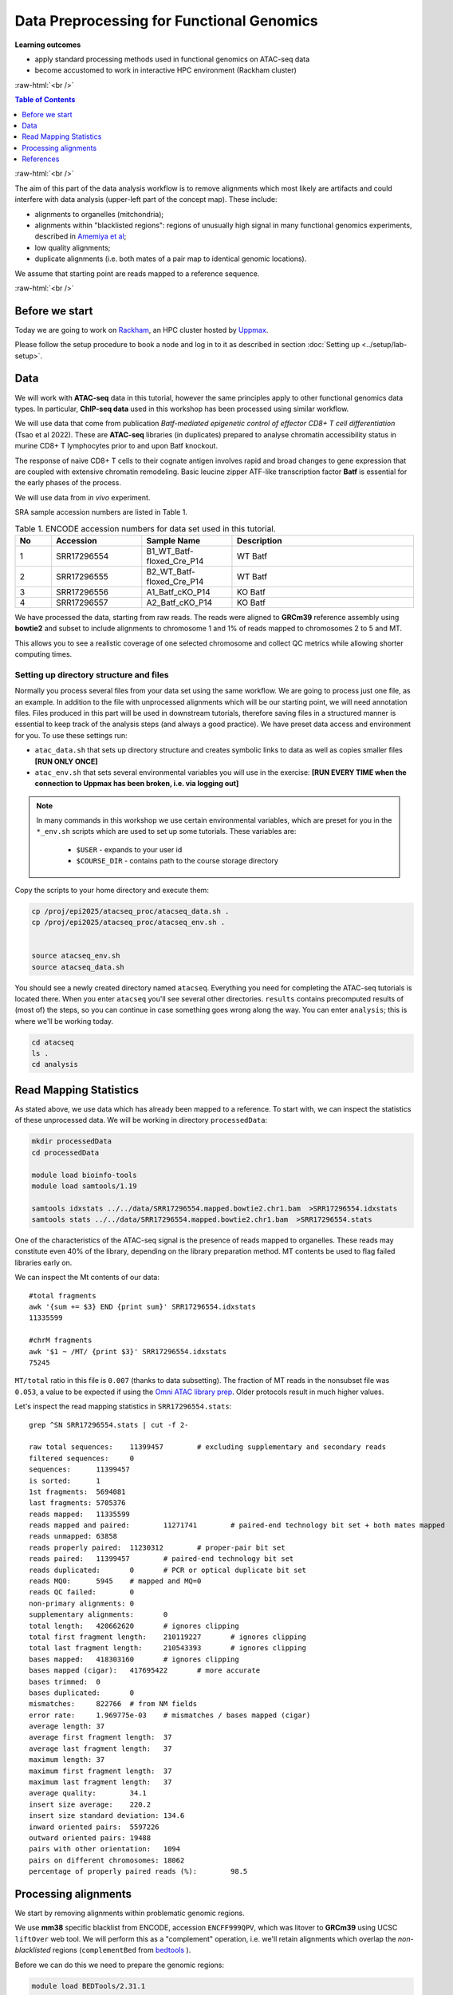 .. below role allows to use the html syntax, for example :raw-html:`<br />`
.. role:: raw-html(raw)
    :format: html




================================================
Data Preprocessing for Functional Genomics
================================================



**Learning outcomes**

- apply standard processing methods used in functional genomics on ATAC-seq data

- become accustomed to work in interactive HPC environment (Rackham cluster)


:raw-html:`<br />`


.. contents:: Table of Contents
   :depth: 1
   :local:
   :backlinks: none



:raw-html:`<br />`




.. image:: figures/workflow-proc.png
   			:width: 600px


The aim of this part of the data analysis workflow is to remove alignments which most likely are artifacts and could interfere with data analysis (upper-left part of the concept map). These include:

* alignments to organelles (mitchondria);

* alignments within "blacklisted regions": regions of unusually high signal in many functional genomics experiments, described in `Amemiya et al <https://doi.org/10.1038/s41598-019-45839-z>`_;

* low quality alignments;

* duplicate alignments (i.e. both mates of a pair map to identical genomic locations).


We assume that starting point are reads mapped to a reference sequence.


:raw-html:`<br />`


Before we start
==================

Today we are going to work on `Rackham <https://docs.uppmax.uu.se/cluster_guides/rackham/>`_, an HPC cluster hosted by `Uppmax <https://www.uppmax.uu.se>`_.

Please follow the setup procedure to book a node and log in to it as described in section :doc:`Setting up <../setup/lab-setup>`.



Data
=====

We will work with **ATAC-seq** data in this tutorial, however the same principles apply to other functional genomics data types. In particular, **ChIP-seq data** used in this workshop has been processed using similar workflow.

We will use data that come from publication `Batf-mediated epigenetic control of effector CD8+
T cell differentiation` (Tsao et al 2022). These are **ATAC-seq** libraries (in duplicates) prepared to analyse chromatin accessibility status in murine CD8+ T lymphocytes prior to and upon Batf knockout.

The response of naive CD8+ T cells to their cognate antigen involves rapid and broad changes to gene expression that are coupled with extensive chromatin remodeling. Basic leucine zipper ATF-like transcription
factor **Batf** is essential for the early phases of the process.

We will use data from *in vivo* experiment.


SRA sample accession numbers are listed in Table 1.


.. list-table:: Table 1. ENCODE accession numbers for data set used in this tutorial.
   :widths: 10 25 25 50
   :header-rows: 1

   * - No
     - Accession
     - Sample Name
     - Description
   * - 1
     - SRR17296554
     - B1_WT_Batf-floxed_Cre_P14
     - WT Batf
   * - 2
     - SRR17296555
     - B2_WT_Batf-floxed_Cre_P14
     - WT Batf
   * - 3
     - SRR17296556
     - A1_Batf_cKO_P14
     - KO Batf
   * - 4
     - SRR17296557
     - A2_Batf_cKO_P14
     - KO Batf



We have processed the data, starting from raw reads. The reads were aligned to **GRCm39** reference assembly using **bowtie2** and subset to include alignments to chromosome 1 and 1% of reads mapped to chromosomes 2 to 5 and MT.

This allows you to see a realistic coverage of one selected chromosome and collect QC metrics while allowing shorter computing times.


Setting up directory structure and files
------------------------------------------

Normally you process several files from your data set using the same workflow. We are going to process just one file, as an example. In addition to the file with unprocessed alignments which will be our starting point, we will need annotation files. Files produced in this part will be used in downstream tutorials, therefore saving files in a structured manner is essential to keep track of the analysis steps (and always a good practice). We have preset data access and environment for you. To use these settings run:


* ``atac_data.sh`` that sets up directory structure and creates symbolic links to data as well as copies smaller files **[RUN ONLY ONCE]**

* ``atac_env.sh`` that sets several environmental variables you will use in the exercise: **[RUN EVERY TIME when the connection to Uppmax has been broken, i.e. via logging out]**


.. Note::
	
	In many commands in this workshop we use certain environmental variables, which are preset for you in the ``*_env.sh`` scripts which are used to set up some tutorials.
	These variables are:


		* ``$USER`` - expands to your user id

		* ``$COURSE_DIR`` - contains path to the course storage directory

		
.. * ``$COURSE_ALLOC`` - contains the course CPU allocation


Copy the scripts to your home directory and execute them:


.. code-block:: bash

  cp /proj/epi2025/atacseq_proc/atacseq_data.sh .
  cp /proj/epi2025/atacseq_proc/atacseq_env.sh .


  source atacseq_env.sh 
  source atacseq_data.sh


You should see a newly created directory named ``atacseq``. Everything you need for completing the ATAC-seq tutorials is located there. When you enter ``atacseq`` you'll see several other directories. ``results`` contains precomputed results of (most of) the steps, so you can continue in case something goes wrong along the way. You can enter ``analysis``; this is where we'll be working today.

.. code-block:: bash

	cd atacseq
  	ls .
  	cd analysis



Read Mapping Statistics
=========================

As stated above, we use data which has already been mapped to a reference.
To start with, we can inspect the statistics of these unprocessed data. We will be working in directory ``processedData``:


.. code-block:: bash

	mkdir processedData
	cd processedData

	module load bioinfo-tools
	module load samtools/1.19

	samtools idxstats ../../data/SRR17296554.mapped.bowtie2.chr1.bam  >SRR17296554.idxstats
	samtools stats ../../data/SRR17296554.mapped.bowtie2.chr1.bam  >SRR17296554.stats


One of the characteristics of the ATAC-seq signal is the presence of reads mapped to organelles. These reads may constitute even 40% of the library, depending on the library preparation method. MT contents be used to flag failed libraries early on. 

We can inspect the Mt contents of our data::

	#total fragments
	awk '{sum += $3} END {print sum}' SRR17296554.idxstats
	11335599

	#chrM fragments
	awk '$1 ~ /MT/ {print $3}' SRR17296554.idxstats
	75245


``MT/total`` ratio in this file is ``0.007`` (thanks to data subsetting). The fraction of MT reads in the nonsubset file was ``0.053``, a value to be expected if using the `Omni ATAC library prep <https://doi.org/10.1038/nmeth.4396>`_. Older protocols result in much higher values.


Let's inspect the read mapping statistics in ``SRR17296554.stats``::

	grep ^SN SRR17296554.stats | cut -f 2-

	raw total sequences:	11399457	# excluding supplementary and secondary reads
	filtered sequences:	0
	sequences:	11399457
	is sorted:	1
	1st fragments:	5694081
	last fragments:	5705376
	reads mapped:	11335599
	reads mapped and paired:	11271741	# paired-end technology bit set + both mates mapped
	reads unmapped:	63858
	reads properly paired:	11230312	# proper-pair bit set
	reads paired:	11399457	# paired-end technology bit set
	reads duplicated:	0	# PCR or optical duplicate bit set
	reads MQ0:	5945	# mapped and MQ=0
	reads QC failed:	0
	non-primary alignments:	0
	supplementary alignments:	0
	total length:	420662620	# ignores clipping
	total first fragment length:	210119227	# ignores clipping
	total last fragment length:	210543393	# ignores clipping
	bases mapped:	418303160	# ignores clipping
	bases mapped (cigar):	417695422	# more accurate
	bases trimmed:	0
	bases duplicated:	0
	mismatches:	822766	# from NM fields
	error rate:	1.969775e-03	# mismatches / bases mapped (cigar)
	average length:	37
	average first fragment length:	37
	average last fragment length:	37
	maximum length:	37
	maximum first fragment length:	37
	maximum last fragment length:	37
	average quality:	34.1
	insert size average:	220.2
	insert size standard deviation:	134.6
	inward oriented pairs:	5597226
	outward oriented pairs:	19488
	pairs with other orientation:	1094
	pairs on different chromosomes:	18062
	percentage of properly paired reads (%):	98.5



Processing alignments
======================

We start by removing alignments within problematic genomic regions.

We use **mm38** specific blacklist from ENCODE, accession ``ENCFF999QPV``, which was litover to **GRCm39** using UCSC ``liftOver`` web tool. 
We will perform this as a "complement" operation, i.e. we'll retain alignments which overlap the *non-blacklisted* regions (``complementBed`` from `bedtools <https://bedtools.readthedocs.io/en/latest/content/tools/complement.html>`_ ).


Before we can do this we need to prepare the genomic regions:


.. code-block:: bash

	module load BEDTools/2.31.1

	sortBed -i  ../../annot/ENCFF999QPV.mm39_ens.bed  | complementBed -i stdin -g ../../annot/GRCm39.sizes > mm39.noblcklst.bed


While we are at it, we can also remove the MT contig from the *non-blacklist* regions:

.. code-block:: bash

   awk '$1 != "MT" { print $0 }' mm39.noblcklst.bed > mm39.noblcklst_MT.bed

We can now remove the alignments in problematic reagions (blacklists and MT). Please note the bam file should be sorted and indexed first (required by ``samtools view``), which we have done beforehand.


We retain alignments **not** within the blacklisted regions, which also are *properly paired* and of minimum MAPQ 5 (``-f 0x2 -q 5``):

.. code-block:: bash

		samtools view -f 0x2 -q 5 -M -L mm39.noblcklst_MT.bed -hbo SRR17296554.blstMT_filt.bam ../../data/SRR17296554.mapped.bowtie2.chr1.bam

		samtools index SRR17296554.blstMT_filt.bam


How many alignments are kept?


.. code-block:: bash
	
	samtools idxstats SRR17296554.blstMT_filt.bam >SRR17296554.blstMT_filt.idxstats

	awk '{sum += $3} END {print sum}' SRR17296554.blstMT_filt.idxstats


9440817 alignemnts are retained after filtering (out of initial 11335599).


Finally, we can mark / remove duplicated alignments.


.. code-block:: bash

	module load picard/3.1.1

	java -Xmx31G -jar $PICARD MarkDuplicates -I SRR17296554.blstMT_filt.bam \
	 -O SRR17296554.blstMT_filt.dedup.bam -M SRR17296554.dedup_metrics \
	 -VALIDATION_STRINGENCY LENIENT -REMOVE_DUPLICATES false -ASSUME_SORTED true

	samtools index SRR17296554.blstMT_filt.dedup.bam

Resulting file ``SRR17296554.blstMT_filt.dedup.bam`` containes preprocessed alignments we can use in the analysis and visualisations.


While we are at it, we can inspect the duplication status of the library. This is another early QC step we perform, and it informs us of library complexity.


.. code-block:: bash

	head SRR17296554.dedup_metrics


Key information from ``SRR17296554.dedup_metrics``::

	READ_PAIRS_EXAMINED 4720408
	READ_PAIR_DUPLICATES 1389167
	PERCENT_DUPLICATION 0.29429


.. admonition:: Inspecting file contents.
   :class: dropdown, warning

	## METRICS CLASS	picard.sam.DuplicationMetrics
	LIBRARY	UNPAIRED_READS_EXAMINED	READ_PAIRS_EXAMINED	SECONDARY_OR_SUPPLEMENTARY_RDS	UNMAPPED_READS	UNPAIRED_READ_DUPLICATES	READ_PAIR_DUPLICATES	READ_PAIR_OPTICAL_DUPLICATES	PERCENT_DUPLICATION	ESTIMATED_LIBRARY_SIZE
	Unknown Library	0	4720408	0	0	0	1389167	0	0.29429	6354197


Good news, acceptable duplication level in this library, we can proceed with further :doc:`QC <data-qc1>` and :doc:`analysis <../ATACseq/lab-atacseq-bulk>`. 



References
==========

.. container:: references csl-bib-body hanging-indent
   :name: refs

   .. container:: csl-entry
      :name: ref-Tsao2022

      Tsao, Hsiao-Wei, James Kaminski, Makoto Kurachi, R. Anthony
      Barnitz, Michael A. DiIorio, Martin W. LaFleur, Wataru Ise, et al.
      2022. “Batf-Mediated Epigenetic Control of Effector CD8 + t Cell
      Differentiation.” *Science Immunology* 7 (68).
      https://doi.org/10.1126/sciimmunol.abi4919.

